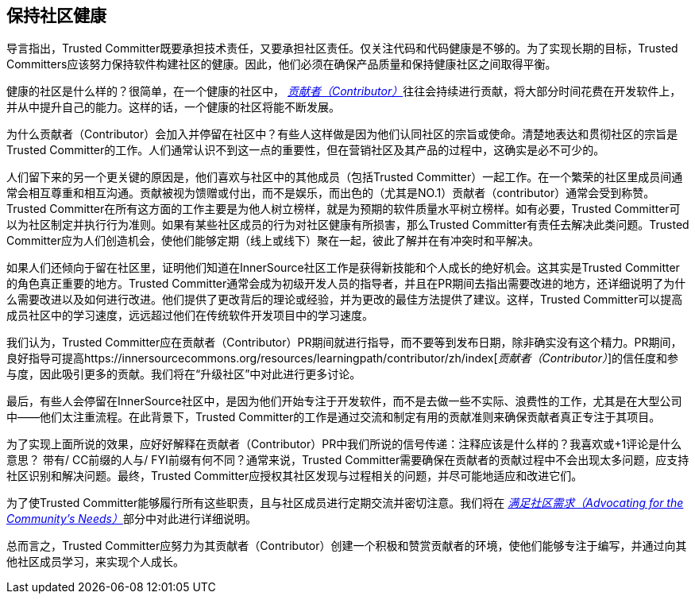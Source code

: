 == 保持社区健康

导言指出，Trusted Committer既要承担技术责任，又要承担社区责任。仅关注代码和代码健康是不够的。为了实现长期的目标，Trusted Committers应该努力保持软件构建社区的健康。因此，他们必须在确保产品质量和保持健康社区之间取得平衡。

健康的社区是什么样的？很简单，在一个健康的社区中， https://innersourcecommons.org/resources/learningpath/contributor/zh/index[_贡献者（Contributor）_]往往会持续进行贡献，将大部分时间花费在开发软件上，并从中提升自己的能力。这样的话，一个健康的社区将能不断发展。

为什么贡献者（Contributor）会加入并停留在社区中？有些人这样做是因为他们认同社区的宗旨或使命。清楚地表达和贯彻社区的宗旨是Trusted Committer的工作。人们通常认识不到这一点的重要性，但在营销社区及其产品的过程中，这确实是必不可少的。

人们留下来的另一个更关键的原因是，他们喜欢与社区中的其他成员（包括Trusted Committer）一起工作。在一个繁荣的社区里成员间通常会相互尊重和相互沟通。贡献被视为馈赠或付出，而不是娱乐，而出色的（尤其是NO.1）贡献者（contributor）通常会受到称赞。Trusted Committer在所有这方面的工作主要是为他人树立榜样，就是为预期的软件质量水平树立榜样。如有必要，Trusted Committer可以为社区制定并执行行为准则。如果有某些社区成员的行为对社区健康有所损害，那么Trusted Committer有责任去解决此类问题。Trusted Committer应为人们创造机会，使他们能够定期（线上或线下）聚在一起，彼此了解并在有冲突时和平解决。

如果人们还倾向于留在社区里，证明他们知道在InnerSource社区工作是获得新技能和个人成长的绝好机会。这其实是Trusted Committer的角色真正重要的地方。Trusted Committer通常会成为初级开发人员的指导者，并且在PR期间去指出需要改进的地方，还详细说明了为什么需要改进以及如何进行改进。他们提供了更改背后的理论或经验，并为更改的最佳方法提供了建议。这样，Trusted Committer可以提高成员社区中的学习速度，远远超过他们在传统软件开发项目中的学习速度。

我们认为，Trusted Committer应在贡献者（Contributor）PR期间就进行指导，而不要等到发布日期，除非确实没有这个精力。PR期间，良好指导可提高https://innersourcecommons.org/resources/learningpath/contributor/zh/index[_贡献者（Contributor）_]的信任度和参与度，因此吸引更多的贡献。我们将在“升级社区”中对此进行更多讨论。

最后，有些人会停留在InnerSource社区中，是因为他们开始专注于开发软件，而不是去做一些不实际、浪费性的工作，尤其是在大型公司中——他们太注重流程。在此背景下，Trusted Committer的工作是通过交流和制定有用的贡献准则来确保贡献者真正专注于其项目。

为了实现上面所说的效果，应好好解释在贡献者（Contributor）PR中我们所说的信号传递：注释应该是什么样的？我喜欢或+1评论是什么意思？ 带有/ CC前缀的人与/ FYI前缀有何不同？通常来说，Trusted Committer需要确保在贡献者的贡献过程中不会出现太多问题，应支持社区识别和解决问题。最终，Trusted Committer应授权其社区发现与过程相关的问题，并尽可能地适应和改进它们。

为了使Trusted Committer能够履行所有这些职责，且与社区成员进行定期交流并密切注意。我们将在 https://innersourcecommons.org/resources/learningpath/trusted-committer/zh/06/[_满足社区需求（Advocating for the Community's Needs）_]部分中对此进行详细说明。

总而言之，Trusted Committer应努力为其贡献者（Contributor）创建一个积极和赞赏贡献者的环境，使他们能够专注于编写，并通过向其他社区成员学习，来实现个人成长。
